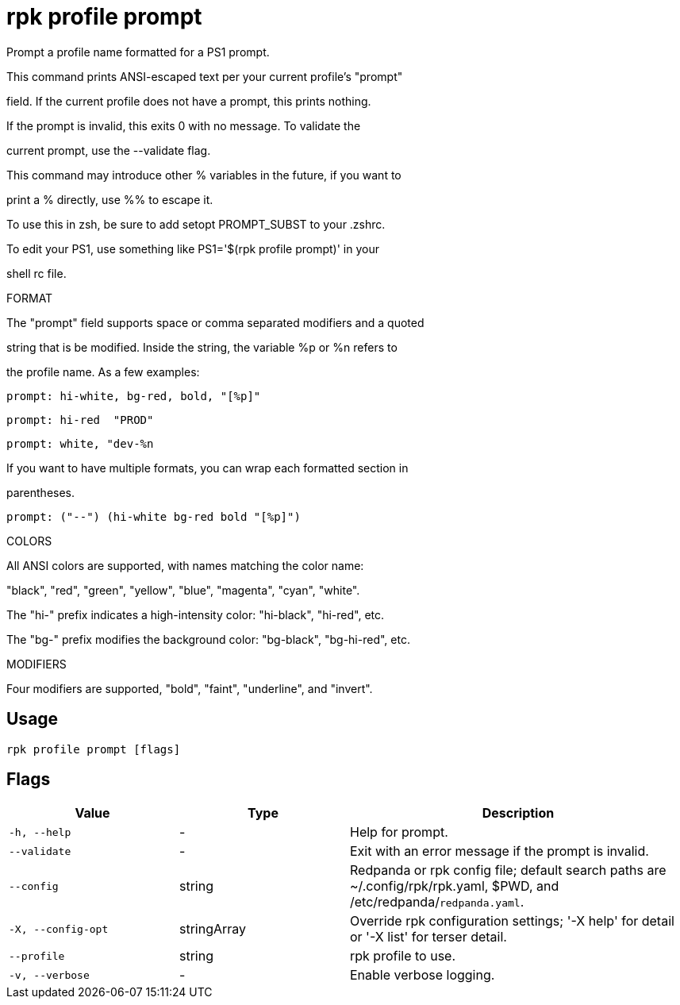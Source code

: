 = rpk profile prompt
:description: rpk profile prompt

Prompt a profile name formatted for a PS1 prompt.

This command prints ANSI-escaped text per your current profile's "prompt"
field. If the current profile does not have a prompt, this prints nothing.
If the prompt is invalid, this exits 0 with no message. To validate the
current prompt, use the --validate flag.

This command may introduce other % variables in the future, if you want to
print a % directly, use %% to escape it.

To use this in zsh, be sure to add setopt PROMPT_SUBST to your .zshrc.
To edit your PS1, use something like PS1='$(rpk profile prompt)' in your
shell rc file.

FORMAT

The "prompt" field supports space or comma separated modifiers and a quoted
string that is be modified. Inside the string, the variable %p or %n refers to
the profile name. As a few examples:

    prompt: hi-white, bg-red, bold, "[%p]"
    prompt: hi-red  "PROD"
    prompt: white, "dev-%n

If you want to have multiple formats, you can wrap each formatted section in
parentheses.

    prompt: ("--") (hi-white bg-red bold "[%p]")

COLORS

All ANSI colors are supported, with names matching the color name:
"black", "red", "green", "yellow", "blue", "magenta", "cyan", "white".

The "hi-" prefix indicates a high-intensity color: "hi-black", "hi-red", etc.
The "bg-" prefix modifies the background color: "bg-black", "bg-hi-red", etc.

MODIFIERS

Four modifiers are supported, "bold", "faint", "underline", and "invert".

== Usage

[,bash]
----
rpk profile prompt [flags]
----

== Flags

[cols="1m,1a,2a"]
|===
|*Value* |*Type* |*Description*

|-h, --help |- |Help for prompt.

|--validate |- |Exit with an error message if the prompt is invalid.

|--config |string |Redpanda or rpk config file; default search paths are ~/.config/rpk/rpk.yaml, $PWD, and /etc/redpanda/`redpanda.yaml`.

|-X, --config-opt |stringArray |Override rpk configuration settings; '-X help' for detail or '-X list' for terser detail.

|--profile |string |rpk profile to use.

|-v, --verbose |- |Enable verbose logging.
|===